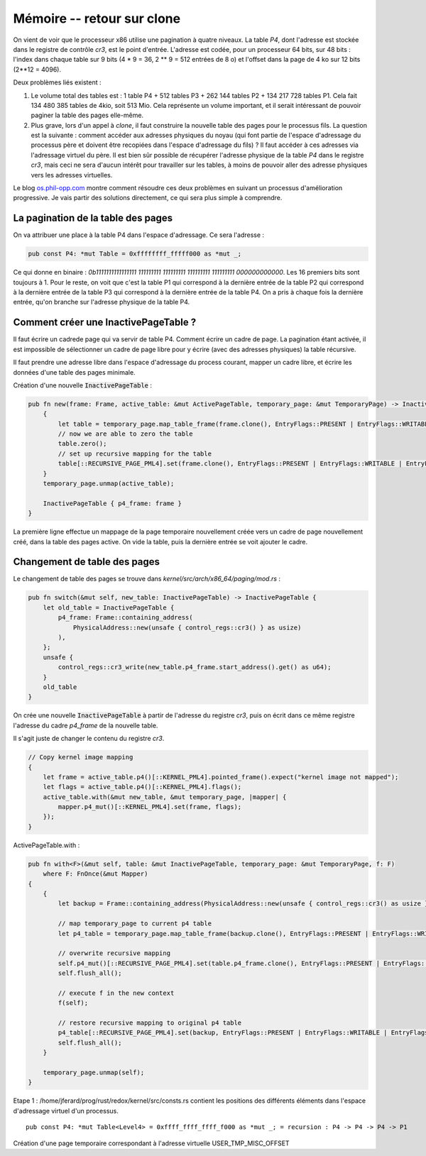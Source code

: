 .. This file is part of "Présentation du noyau de Redox OS".

..     Copyright (C) 2018 Julien Férard

..     "Présentation du noyau de Redox OS" is free software: you can redistribute it and/or modify
..     it under the terms of the GNU General Public License as published by
..     the Free Software Foundation, either version 3 of the License, or
..     (at your option) any later version.

..     "Présentation du noyau de Redox OS" is distributed in the hope that it will be useful,
..     but WITHOUT ANY WARRANTY; without even the implied warranty of
..     MERCHANTABILITY or FITNESS FOR A PARTICULAR PURPOSE.  See the
..     GNU General Public License for more details.

..     You should have received a copy of the GNU General Public License
..     along with "Présentation du noyau de Redox OS".  If not, see <https://www.gnu.org/licenses/>

Mémoire -- retour sur clone
===========================
On vient de voir que le processeur x86 utilise une pagination à quatre niveaux. La table `P4`, dont l'adresse est stockée dans le registre de contrôle `cr3`, est le point d'entrée. L'adresse est codée, pour un processeur 64 bits, sur 48 bits : l'index dans chaque table sur 9 bits (4 * 9 = 36, 2 ** 9 = 512 entrées de 8 o) et l'offset dans la page de 4 ko sur 12 bits (2**12 = 4096).

Deux problèmes liés existent :

1. Le volume total des tables est : 1 table P4 + 512 tables P3 + 262 144 tables P2 + 134 217 728 tables P1. Cela fait 134 480 385 tables de 4kio, soit 513 Mio. Cela représente un volume important, et il serait intéressant de pouvoir paginer la table des pages elle-même.
2. Plus grave, lors d'un appel à `clone`, il faut construire la nouvelle table des pages pour le processus fils. La question est la suivante : comment accéder aux adresses physiques du noyau (qui font partie de l'espace d'adressage du processus père et doivent être recopiées dans l'espace d'adressage du fils) ? Il faut accéder à ces adresses via l'adressage virtuel du père. Il est bien sûr possible de récupérer l'adresse physique de la table `P4` dans le registre `cr3`, mais ceci ne sera d'aucun intérêt pour travailler sur les tables, à moins de pouvoir aller des adresse physiques vers les adresses virtuelles.

Le blog `os.phil-opp.com <https://os.phil-opp.com/page-tables/>`_ montre comment résoudre ces deux problèmes en suivant un processus d'amélioration progressive. Je vais partir des solutions directement, ce qui sera plus simple à comprendre.

La pagination de la table des pages
~~~~~~~~~~~~~~~~~~~~~~~~~~~~~~~~~~~
On va attribuer une place à la table P4 dans l'espace d'adressage. Ce sera l'adresse :

.. code:: rust

    pub const P4: *mut Table = 0xffffffff_fffff000 as *mut _;

Ce qui donne en binaire : `0b1111111111111111 111111111 111111111 111111111 111111111 000000000000`. Les 16 premiers bits sont toujours à 1. Pour le reste, on voit que c'est la table P1 qui correspond à la dernière entrée de la table P2 qui correspond à la dernière entrée de la table P3 qui correspond à la dernière entrée de la table P4. On a pris à chaque fois la dernière entrée, qu'on branche sur l'adresse physique de la table P4.

Comment créer une InactivePageTable ?
~~~~~~~~~~~~~~~~~~~~~~~~~~~~~~~~~~~~~
Il faut écrire un cadrede page qui va servir de table P4. Comment écrire un cadre de page. La pagination étant activée, il est impossible de sélectionner un cadre de page libre pour y écrire (avec des adresses physiques) la table récursive.

Il faut prendre une adresse libre dans l'espace d'adressage du process courant, mapper un cadre libre, et écrire les données d'une table des pages minimale.

Création d'une nouvelle :code:`InactivePageTable` :

.. code:: rust

        pub fn new(frame: Frame, active_table: &mut ActivePageTable, temporary_page: &mut TemporaryPage) -> InactivePageTable {
            {
                let table = temporary_page.map_table_frame(frame.clone(), EntryFlags::PRESENT | EntryFlags::WRITABLE | EntryFlags::NO_EXECUTE, active_table);
                // now we are able to zero the table
                table.zero();
                // set up recursive mapping for the table
                table[::RECURSIVE_PAGE_PML4].set(frame.clone(), EntryFlags::PRESENT | EntryFlags::WRITABLE | EntryFlags::NO_EXECUTE);
            }
            temporary_page.unmap(active_table);

            InactivePageTable { p4_frame: frame }
        }

La première ligne effectue un mappage de la page temporaire nouvellement créée vers un cadre de page nouvellement créé, dans la table des pages active. On vide la table, puis la dernière entrée se voit ajouter le cadre.

Changement de table des pages
~~~~~~~~~~~~~~~~~~~~~~~~~~~~~

Le changement de table des pages se trouve dans `kernel/src/arch/x86_64/paging/mod.rs` :

.. code:: rust

    pub fn switch(&mut self, new_table: InactivePageTable) -> InactivePageTable {
        let old_table = InactivePageTable {
            p4_frame: Frame::containing_address(
                PhysicalAddress::new(unsafe { control_regs::cr3() } as usize)
            ),
        };
        unsafe {
            control_regs::cr3_write(new_table.p4_frame.start_address().get() as u64);
        }
        old_table
    }

On crée une nouvelle :code:`InactivePageTable` à partir de l'adresse du registre `cr3`, puis on écrit dans ce même registre l'adresse du cadre `p4_frame` de la nouvelle table.

Il s'agit juste de changer le contenu du registre `cr3`.


.. code:: rust

    // Copy kernel image mapping
    {
        let frame = active_table.p4()[::KERNEL_PML4].pointed_frame().expect("kernel image not mapped");
        let flags = active_table.p4()[::KERNEL_PML4].flags();
        active_table.with(&mut new_table, &mut temporary_page, |mapper| {
            mapper.p4_mut()[::KERNEL_PML4].set(frame, flags);
        });
    }

ActivePageTable.with :

.. code:: rust

    pub fn with<F>(&mut self, table: &mut InactivePageTable, temporary_page: &mut TemporaryPage, f: F)
        where F: FnOnce(&mut Mapper)
    {
        {
            let backup = Frame::containing_address(PhysicalAddress::new(unsafe { control_regs::cr3() as usize }));

            // map temporary_page to current p4 table
            let p4_table = temporary_page.map_table_frame(backup.clone(), EntryFlags::PRESENT | EntryFlags::WRITABLE | EntryFlags::NO_EXECUTE, self);

            // overwrite recursive mapping
            self.p4_mut()[::RECURSIVE_PAGE_PML4].set(table.p4_frame.clone(), EntryFlags::PRESENT | EntryFlags::WRITABLE | EntryFlags::NO_EXECUTE);
            self.flush_all();

            // execute f in the new context
            f(self);

            // restore recursive mapping to original p4 table
            p4_table[::RECURSIVE_PAGE_PML4].set(backup, EntryFlags::PRESENT | EntryFlags::WRITABLE | EntryFlags::NO_EXECUTE);
            self.flush_all();
        }

        temporary_page.unmap(self);
    }




Etape 1 : /home/jferard/prog/rust/redox/kernel/src/consts.rs contient les positions des différents éléments dans l'espace d'adressage virtuel d'un processus.

::

    pub const P4: *mut Table<Level4> = 0xffff_ffff_ffff_f000 as *mut _; = recursion : P4 -> P4 -> P4 -> P1

Création d'une page temporaire correspondant à l'adresse virtuelle USER_TMP_MISC_OFFSET
